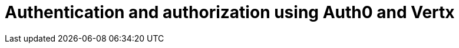 = Authentication and authorization using Auth0 and Vertx
:hp-tags: OAuth, Auth0, Vertx, Security, REST API